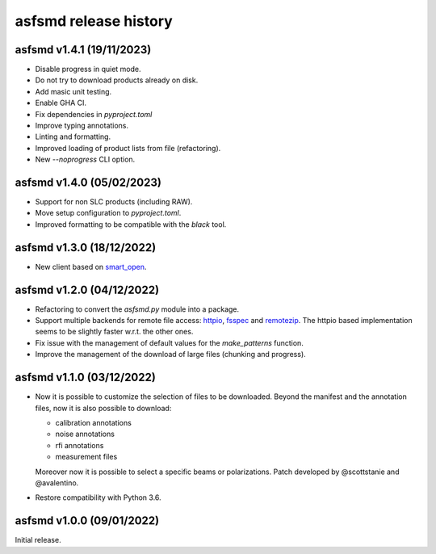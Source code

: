 asfsmd release history
======================

asfsmd v1.4.1 (19/11/2023)
--------------------------

* Disable progress in quiet mode.
* Do not try to download products already on disk.
* Add masic unit testing.
* Enable GHA CI.
* Fix dependencies in `pyproject.toml`
* Improve typing annotations.
* Linting and formatting.
* Improved loading of product lists from file (refactoring).
* New `--noprogress` CLI option.


asfsmd v1.4.0 (05/02/2023)
--------------------------

* Support for non SLC products (including RAW).
* Move setup configuration to `pyproject.toml`.
* Improved formatting to be compatible with the `black` tool.


asfsmd v1.3.0 (18/12/2022)
--------------------------

* New client based on smart_open_.

.. _smart_open: https://github.com/RaRe-Technologies/smart_open


asfsmd v1.2.0 (04/12/2022)
--------------------------

* Refactoring to convert the `asfsmd.py` module into a package.
* Support multiple backends for remote file access: httpio_, fsspec_ and
  remotezip_.
  The httpio based implementation seems to be slightly faster w.r.t. the
  other ones.
* Fix issue with the management of default values for the `make_patterns`
  function.
* Improve the management of the download of large files (chunking and
  progress).

.. _httpio: https://github.com/barneygale/httpio
.. _fsspec: https://github.com/fsspec/filesystem_spec
.. _remotezip: https://github.com/gtsystem/python-remotezip


asfsmd v1.1.0 (03/12/2022)
--------------------------

* Now it is possible to customize the selection of files to be downloaded.
  Beyond the manifest and the annotation files, now it is also possible to
  download:

  * calibration annotations
  * noise annotations
  * rfi annotations
  * measurement files

  Moreover now it is possible to select a specific beams or polarizations.
  Patch developed by @scottstanie and @avalentino.
* Restore compatibility with Python 3.6.


asfsmd v1.0.0 (09/01/2022)
--------------------------

Initial release.
